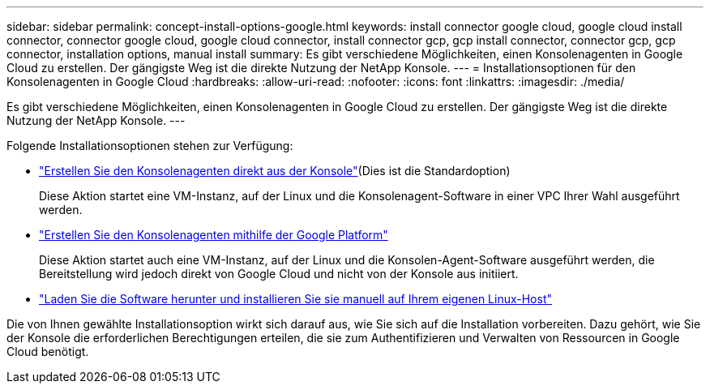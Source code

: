 ---
sidebar: sidebar 
permalink: concept-install-options-google.html 
keywords: install connector google cloud, google cloud install connector, connector google cloud, google cloud connector, install connector gcp, gcp install connector, connector gcp, gcp connector, installation options, manual install 
summary: Es gibt verschiedene Möglichkeiten, einen Konsolenagenten in Google Cloud zu erstellen.  Der gängigste Weg ist die direkte Nutzung der NetApp Konsole. 
---
= Installationsoptionen für den Konsolenagenten in Google Cloud
:hardbreaks:
:allow-uri-read: 
:nofooter: 
:icons: font
:linkattrs: 
:imagesdir: ./media/


[role="lead"]
Es gibt verschiedene Möglichkeiten, einen Konsolenagenten in Google Cloud zu erstellen.  Der gängigste Weg ist die direkte Nutzung der NetApp Konsole.  ---

Folgende Installationsoptionen stehen zur Verfügung:

* link:task-install-connector-google-bluexp-gcloud.html["Erstellen Sie den Konsolenagenten direkt aus der Konsole"](Dies ist die Standardoption)
+
Diese Aktion startet eine VM-Instanz, auf der Linux und die Konsolenagent-Software in einer VPC Ihrer Wahl ausgeführt werden.

* link:task-install-connector-google-bluexp-gcloud.html["Erstellen Sie den Konsolenagenten mithilfe der Google Platform"]
+
Diese Aktion startet auch eine VM-Instanz, auf der Linux und die Konsolen-Agent-Software ausgeführt werden, die Bereitstellung wird jedoch direkt von Google Cloud und nicht von der Konsole aus initiiert.

* link:task-install-connector-google-manual.html["Laden Sie die Software herunter und installieren Sie sie manuell auf Ihrem eigenen Linux-Host"]


Die von Ihnen gewählte Installationsoption wirkt sich darauf aus, wie Sie sich auf die Installation vorbereiten.  Dazu gehört, wie Sie der Konsole die erforderlichen Berechtigungen erteilen, die sie zum Authentifizieren und Verwalten von Ressourcen in Google Cloud benötigt.
